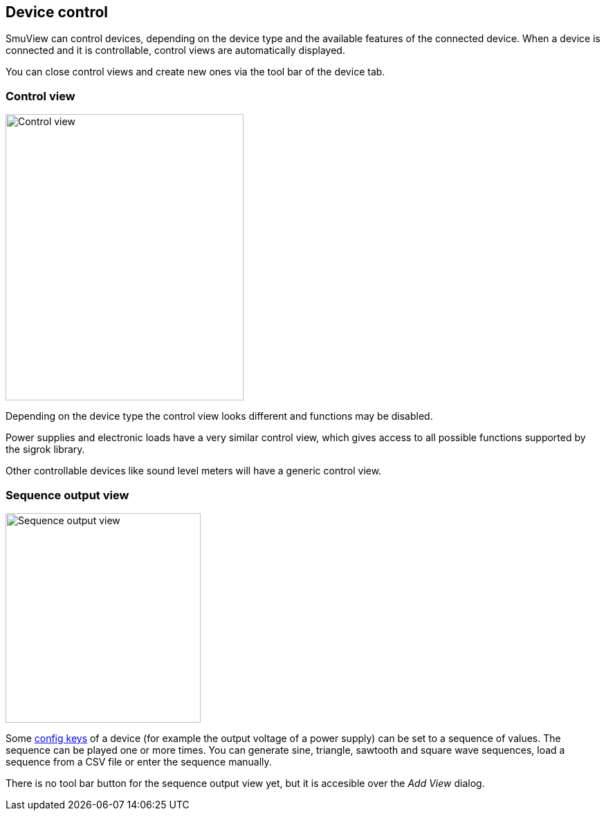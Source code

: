 [[device_control,Device control]]
== Device control

SmuView can control devices, depending on the device type and the available
features of the connected device. When a device is connected and it is
controllable, control views  are automatically displayed.

You can close control views and create new ones via the tool bar of the device
tab.

[[control_view]]
=== Control view

image::SourceControlView.png[Control view,344,414]

Depending on the device type the control view looks different and functions may
be disabled.

Power supplies and electronic loads have a very similar control view, which
gives access to all possible functions supported by the sigrok library.

Other controllable devices like sound level meters will have a generic control
view.

[[sequence_output_view]]
=== Sequence output view

image::SequenceOutputView.png[Sequence output view,282,303]

Some <<config_key,config keys>> of a device (for example the output voltage of a
power supply) can be set to a sequence of values. The sequence can be played one
or more times. You can generate sine, triangle, sawtooth and square wave
sequences, load a sequence from a CSV file or enter the sequence manually.

There is no tool bar button for the sequence output view yet, but it is
accesible over the _Add View_ dialog.
